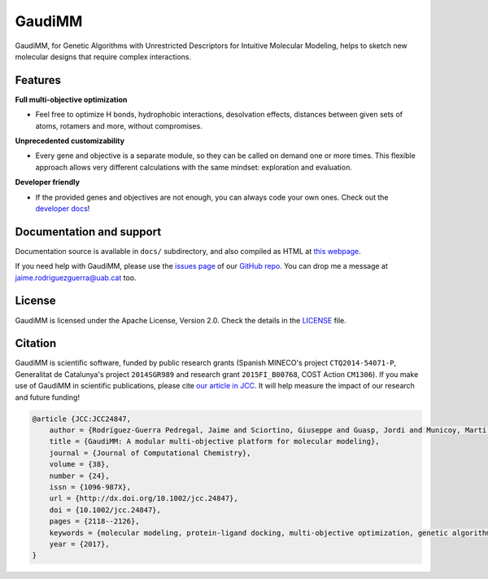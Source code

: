 .. GaudiMM: Genetic Algorithms with Unrestricted
   Descriptors for Intuitive Molecular Modeling

   https://github.com/insilichem/gaudi

   Copyright 2017 Jaime Rodriguez-Guerra, Jean-Didier Marechal

   Licensed under the Apache License, Version 2.0 (the "License");
   you may not use this file except in compliance with the License.
   You may obtain a copy of the License at

        http://www.apache.org/licenses/LICENSE-2.0

   Unless required by applicable law or agreed to in writing, software
   distributed under the License is distributed on an "AS IS" BASIS,
   WITHOUT WARRANTIES OR CONDITIONS OF ANY KIND, either express or implied.
   See the License for the specific language governing permissions and
   limitations under the License.


GaudiMM
=======

.. image:: https://travis-ci.org/insilichem/gaudi.svg?branch=master
    :target: https://travis-ci.org/insilichem/gaudi

.. image:: https://readthedocs.org/projects/gaudi/badge/?version=latest
    :target: http://gaudi.readthedocs.io/en/latest/

.. image:: https://anaconda.org/insilichem/gaudi/badges/installer/conda.svg
    :target: https://conda.anaconda.org/insilichem/gaudi

.. image:: https://img.shields.io/badge/doi-10.1002%2Fjcc.24847-blue.svg
    :target: http://onlinelibrary.wiley.com/doi/10.1002/jcc.24847/full

GaudiMM, for Genetic Algorithms with Unrestricted Descriptors for Intuitive Molecular Modeling,
helps to sketch new molecular designs that require complex interactions.

.. image:: docs/data/gaudimm-logo-whitebg.jpg
    :alt: GaudiMM logo

Features
--------

**Full multi-objective optimization**

- Feel free to optimize H bonds, hydrophobic interactions, desolvation effects, distances between given sets of atoms, rotamers and more, without compromises.

**Unprecedented customizability**

- Every gene and objective is a separate module, so they can be called on demand one or more times. This flexible approach allows very different calculations with the same mindset: exploration and evaluation.

**Developer friendly**

- If the provided genes and objectives are not enough, you can always code your own ones. Check out the `developer docs <http://gaudi.readthedocs.io/en/latest/developers.html>`_!


Documentation and support
-------------------------

Documentation source is available in ``docs/`` subdirectory, and also compiled as HTML at `this webpage <http://gaudi.readthedocs.io/>`_.

If you need help with GaudiMM, please use the `issues page <https://github.com/insilichem/gaudi/issues>`_ of our `GitHub repo <https://github.com/insilichem/gaudi>`_. You can drop me a message at `jaime.rodriguezguerra@uab.cat <mailto:jaime.rodriguezguerra@uab.cat>`_ too.

License
-------

GaudiMM is licensed under the Apache License, Version 2.0. Check the details in the `LICENSE <https://raw.githubusercontent.com/insilichem/gaudi/master/LICENSE>`_ file.

Citation
--------

GaudiMM is scientific software, funded by public research grants (Spanish MINECO's project ``CTQ2014-54071-P``, Generalitat de Catalunya's project ``2014SGR989`` and research grant ``2015FI_B00768``, COST Action ``CM1306``). If you make use of GaudiMM in scientific publications, please cite `our article in JCC <http://onlinelibrary.wiley.com/doi/10.1002/jcc.24847/full>`_. It will help measure the impact of our research and future funding!

.. code-block:: latex

    @article {JCC:JCC24847,
        author = {Rodríguez-Guerra Pedregal, Jaime and Sciortino, Giuseppe and Guasp, Jordi and Municoy, Martí and Maréchal, Jean-Didier},
        title = {GaudiMM: A modular multi-objective platform for molecular modeling},
        journal = {Journal of Computational Chemistry},
        volume = {38},
        number = {24},
        issn = {1096-987X},
        url = {http://dx.doi.org/10.1002/jcc.24847},
        doi = {10.1002/jcc.24847},
        pages = {2118--2126},
        keywords = {molecular modeling, protein-ligand docking, multi-objective optimization, genetic algorithms, metallopeptides},
        year = {2017},
    }